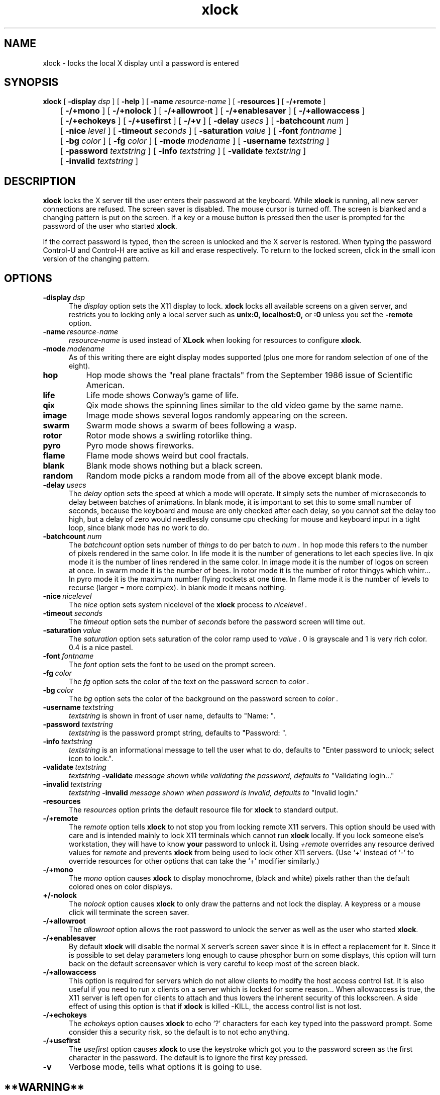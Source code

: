 .\" Copyright (c) 1991 - Patrick J. Naughton
.\" Copyright (c) 1990, 2020, Oracle and/or its affiliates.
.TH xlock 1 "22 December 2020"
.IX "xlock" "" "\f3xlock\f1(1) \(em screen locking utility"
.SH NAME
xlock \- locks the local X display until a password is entered
.SH SYNOPSIS
.B xlock
[
.BI \-display " dsp"
] [
.BI \-help
] [
.BI \-name " resource-name"
] [
.BI \-resources
] [
.BI -/+remote
]
.br
	[
.BI -/+mono
] [
.BI -/+nolock
] [
.BI -/+allowroot
] [
.BI -/+enablesaver
] [
.BI -/+allowaccess
]
.br
	[
.BI -/+echokeys
] [
.BI -/+usefirst
]
[
.BI -/+v
] [
.BI \-delay " usecs"
] [
.BI \-batchcount " num"
]
.br
	[
.BI \-nice " level"
] [
.BI \-timeout " seconds"
]
[
.BI \-saturation " value"
] [
.BI \-font " fontname"
]
.br
	[
.BI \-bg " color"
]
[
.BI \-fg " color"
] [
.BI \-mode " modename"
] [
.BI \-username " textstring"
]
.br
	[
.BI \-password " textstring"
] [
.BI \-info " textstring"
] [
.BI \-validate " textstring"
]
.br
	[
.BI \-invalid " textstring"
]

.SH DESCRIPTION
.B xlock
locks the X server till the user enters their password at the keyboard.
While
.B xlock
is running,
all new server connections are refused.
The screen saver is disabled.
The mouse cursor is turned off.
The screen is blanked and a changing pattern is put on the screen.
If a key or a mouse button is pressed then the user is prompted for the
password of the user who started
.BR xlock .
.sp
If the correct password is typed, then the screen is unlocked and the X
server is restored.  When typing the password Control-U and Control-H are
active as kill and erase respectively.  To return to the locked screen,
click in the small icon version of the changing pattern.
.sp
.SH OPTIONS
.TP 5
.BI \-display \ dsp
The
.I display
option sets the X11 display to lock.
.B xlock
locks all available screens on a given server,
and restricts you to locking only a local server such as
.BI unix:0,
.BI localhost:0,
or
.BI :0
unless you set the
.B \-remote
option.
.TP 5
.BI \-name \ resource-name
.I resource-name
is used instead of
.B XLock
when looking for resources to configure
.BR xlock .
.TP 5
.BI \-mode \ modename
As of this writing there are eight display modes supported
(plus one more for random selection of one of the eight).
.TP 8
.B hop
Hop mode shows the "real plane fractals" from the September 1986 issue of
Scientific American.
.TP 8
.B life
Life mode shows Conway's game of life.
.TP 8
.B qix
Qix mode shows the spinning lines similar to the old video game
by the same name.
.TP 8
.B image
Image mode shows several logos randomly appearing on the screen.
.TP 8
.B swarm
Swarm mode shows a swarm of bees following a wasp.
.TP 8
.B rotor
Rotor mode shows a swirling rotorlike thing.
.TP 8
.B pyro
Pyro mode shows fireworks.
.TP 8
.B flame
Flame mode shows weird but cool fractals.
.TP 8
.B blank
Blank mode shows nothing but a black screen.
.TP 8
.B random
Random mode picks a random mode from all of the above except blank mode.
.sp
.TP 5
.BI \-delay \ usecs
The
.I delay
option sets the speed at which a mode will operate.  It simply sets the
number of microseconds to delay between batches of animations.  In
blank mode, it is important to set this to some small number of seconds,
because the keyboard and mouse are only checked after each delay, so you
cannot set the delay too high, but a delay of zero would needlessly
consume cpu checking for mouse and keyboard input in a tight loop, since
blank mode has no work to do.
.TP 5
.BI \-batchcount \ num
The
.I batchcount
option sets number of
.I things
to do per batch to
.I num .
In hop mode this refers to the number of pixels rendered in the same color.
In life mode it is the number of generations to let each species live.
In qix mode it is the number of lines rendered in the same color.
In image mode it is the number of logos on screen at once.
In swarm mode it is the number of bees.
In rotor mode it is the number of rotor thingys which whirr...
In pyro mode it is the maximum number flying rockets at one time.
In flame mode it is the number of levels to recurse (larger = more complex).
In blank mode it means nothing.
.TP 5
.BI \-nice \ nicelevel
The
.I nice
option sets system nicelevel of the
.B xlock
process to
.I nicelevel .
.TP 5
.BI \-timeout \ seconds
The
.I timeout
option sets the number of
.I seconds
before the password screen will time out.
.TP 5
.BI \-saturation \ value
The
.I saturation
option sets saturation of the color ramp used to
.I value .
0 is grayscale and 1 is very rich color.  0.4 is a nice pastel.
.TP 5
.BI \-font \ fontname
The
.I font
option sets the font to be used on the prompt screen.
.TP 5
.BI \-fg \ color
The
.I fg
option sets the color of the text on the password screen to
.I color .
.TP 5
.BI \-bg \ color
The
.I bg
option sets the color of the background on the password screen to
.I color .
.sp
.TP 5
.BI \-username \ textstring
.I textstring
is shown in front of user name, defaults to "Name: ".
.TP 5
.BI \-password \ textstring
.I textstring
is the password prompt string, defaults to "Password: ".
.TP 5
.BI \-info \ textstring
.I textstring
is an informational message to tell the user what to do, defaults to
"Enter password to unlock; select icon to lock.".
.TP 5
.BI \-validate \ textstring
.I textstring
.BI \-validate " message shown while validating the password, defaults to
"Validating login..."
.TP 5
.BI \-invalid \ textstring
.I textstring
.BI \-invalid " message shown when password is invalid, defaults to
"Invalid login."
.TP 5
.B \-resources
The
.I resources
option prints the default resource file for
.B xlock
to standard output.
.TP 5
.B -/+remote
The
.I remote
option tells
.B xlock
to not stop you from locking remote X11 servers.  This
option should be used with care and is intended mainly to lock X11 terminals
which cannot run
.B xlock
locally.  If you lock someone else's workstation, they will have to know
.B your
password to unlock it.  Using 
.I +remote
overrides any resource derived values for 
.I remote
and prevents
.B xlock
from being used to lock other X11 servers.  (Use `+'
instead of `-' to override resources for other options that can take the 
`+' modifier similarly.)
.TP 5
.B -/+mono
The
.I mono
option causes
.B xlock
to display monochrome, (black and white) pixels rather
than the default colored ones on color displays.
.TP 5
.B +/-nolock
The
.I nolock
option causes
.B xlock
to only draw the patterns and not lock the display.
A keypress or a mouse click will terminate the screen saver.
.TP 5
.B -/+allowroot
The
.I allowroot
option allows the root password to unlock the server as well as the user
who started
.BR xlock .
.TP 5
.B -/+enablesaver
By default
.B xlock
will disable the normal X server's screen saver since
it is in effect a replacement for it.  Since it is possible to set delay
parameters long enough to cause phosphor burn on some displays, this
option will turn back on the default screensaver which is very careful
to keep most of the screen black.
.TP 5
.B -/+allowaccess
This option is required for servers which do not allow clients to modify
the host access control list.  It is also useful if you need to run x
clients on a server which is locked for some reason...  When allowaccess
is true, the X11 server is left open for clients to attach and thus
lowers the inherent security of this lockscreen.  A side effect of using
this option is that if
.B xlock
is killed -KILL, the access control list is
not lost.
.TP 5
.B -/+echokeys
The
.I echokeys
option causes
.B xlock
to echo '?' characters for each key typed into the
password prompt.  Some consider this a security risk, so the default is
to not echo anything. 
.TP 5
.B -/+usefirst
The
.I usefirst
option causes
.B xlock
to use the keystroke which got you to the password screen
as the first character in the password.  The default is to ignore the first
key pressed.
.TP 5
.B \-v
Verbose mode, tells what options it is going to use.
.sp
.SH **WARNING**
.B xlock
can appear to hang if it is competing with a high-priority process for
the CPU. For example, if
.B xlock
is started after a process with 'nice -20' 
(high priority),
.B xlock
will take  considerable amount of time to respond. 
.sp
.SH BUGS
"kill -KILL
.B xlock
" causes the server that was locked to be unusable, since all hosts
(including localhost) were removed from the access control list
to lock out new X clients, and since
.B xlock
couldn't catch SIGKILL,
it terminated before restoring the access control list.  This will
leave the X server in a state where
\fI "you can no longer connect to that server, and this operation cannot be
reversed unless you reset the server."\fP
.br
		-From the X11R4 Xlib Documentation, Chapter 7.
.SH SEE ALSO
Xlib Documentation.
.sp
.SH AUTHOR
Patrick J. Naughton
.sp
.SH COPYRIGHT
Copyright (c) 1988-91 by Patrick J. Naughton and Sun Microsystems, Inc.
.sp
Permission to use, copy, modify, and distribute this software and its
documentation for any purpose and without fee is hereby granted,
provided that the above copyright notice appear in all copies and that
both that copyright notice and this permission notice appear in
supporting documentation. 
